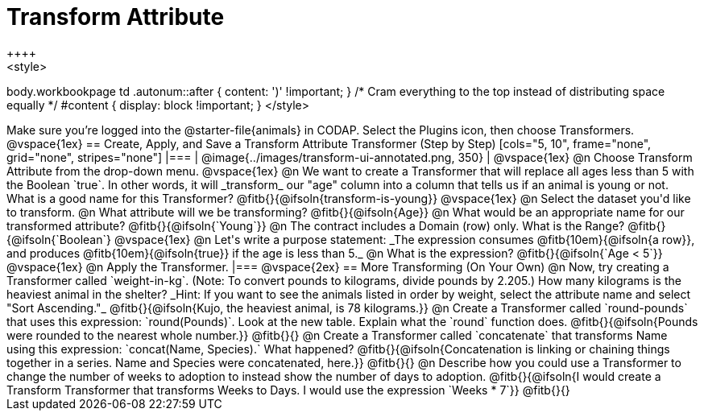 = Transform Attribute
++++
<style>
body.workbookpage td .autonum::after { content: ')' !important; }
/* Cram everything to the top instead of distributing space equally */
#content { display: block !important; }
</style>
++++
Make sure you’re logged into the @starter-file{animals} in CODAP. Select the Plugins icon, then choose Transformers.

@vspace{1ex}

== Create, Apply, and Save a Transform Attribute Transformer (Step by Step)

[cols="5, 10", frame="none", grid="none", stripes="none"]
|===

|
@image{../images/transform-ui-annotated.png, 350}

|
@vspace{1ex}

@n Choose Transform Attribute from the drop-down menu.

@vspace{1ex}

@n We want to create a Transformer that will replace all ages less than 5 with the Boolean `true`. In other words, it will _transform_ our "age" column into a column that tells us if an animal is young or not. What is a good name for this Transformer?

@fitb{}{@ifsoln{transform-is-young}}

@vspace{1ex}

@n Select the dataset you'd like to transform.


@n What attribute will we be transforming? @fitb{}{@ifsoln{Age}}

@n What would be an appropriate name for our transformed attribute? @fitb{}{@ifsoln{`Young`}}

@n The contract includes a Domain (row) only. What is the Range? @fitb{}{@ifsoln{`Boolean`}

@vspace{1ex}

@n Let's write a purpose statement: _The expression consumes @fitb{10em}{@ifsoln{a row}}, and produces @fitb{10em}{@ifsoln{true}} if the age is less than 5._

@n What is the expression? @fitb{}{@ifsoln{`Age < 5`}}

@vspace{1ex}

@n Apply the Transformer.

|===

@vspace{2ex}

== More Transforming (On Your Own)

@n Now, try creating a Transformer called `weight-in-kg`. (Note: To convert pounds to kilograms, divide pounds by 2.205.) How many kilograms is the heaviest animal in the shelter? _Hint: If you want to see the animals listed in order by weight, select the attribute name and select "Sort Ascending."_

@fitb{}{@ifsoln{Kujo, the heaviest animal, is 78 kilograms.}}

@n Create a Transformer called `round-pounds` that uses this expression: `round(Pounds)`. Look at the new table. Explain what the `round` function does.

@fitb{}{@ifsoln{Pounds were rounded to the nearest whole number.}}

@fitb{}{}

@n Create a Transformer called `concatenate` that transforms Name using this expression: `concat(Name, Species).` What happened?

@fitb{}{@ifsoln{Concatenation is linking or chaining things together in a series. Name and Species were concatenated, here.}}

@fitb{}{}

@n Describe how you could use a Transformer to change the number of weeks to adoption to instead show the number of days to adoption.

@fitb{}{@ifsoln{I would create a Transform Transformer that transforms Weeks to Days. I would use the expression `Weeks * 7`}}

@fitb{}{}
